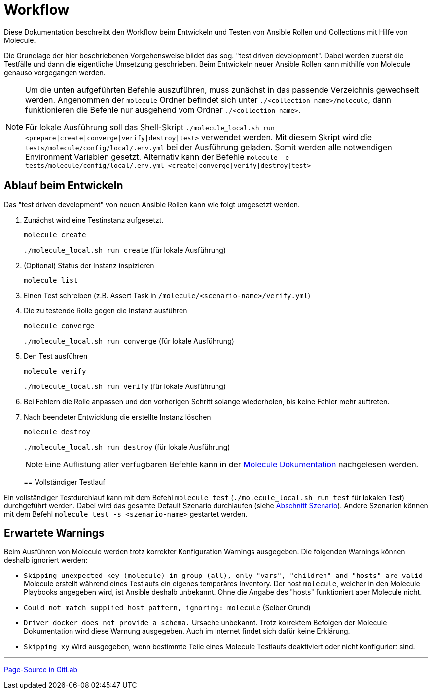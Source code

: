 :reftext: Workflow
:navtitle: Workflow

= {reftext}

Diese Dokumentation beschreibt den Workflow beim Entwickeln und Testen von Ansible Rollen und Collections mit Hilfe von Molecule.

Die Grundlage der hier beschriebenen Vorgehensweise bildet das sog. "test driven development". Dabei werden zuerst die
Testfälle und dann die eigentliche Umsetzung geschrieben. Beim Entwickeln neuer Ansible Rollen kann mithilfe von Molecule
genauso vorgegangen werden.

[NOTE]
====
Um die unten aufgeführten Befehle auszuführen, muss zunächst in das passende Verzeichnis gewechselt werden. Angenommen
der `molecule` Ordner befindet sich unter `./<collection-name>/molecule`, dann funktionieren die Befehle nur ausgehend
vom Ordner `./<collection-name>`.

Für lokale Ausführung soll das Shell-Skript `./molecule_local.sh run <prepare|create|converge|verify|destroy|test>`
verwendet werden. Mit diesem Skript wird die `tests/molecule/config/local/.env.yml` bei der Ausführung geladen.
Somit werden alle notwendigen Environment Variablen gesetzt.
Alternativ kann der Befehle `molecule -e tests/molecule/config/local/.env.yml <create|converge|verify|destroy|test>`
====

== Ablauf beim Entwickeln

Das "test driven development" von neuen Ansible Rollen kann wie folgt umgesetzt werden.

. Zunächst wird eine Testinstanz aufgesetzt.
+
`molecule create`
+
`./molecule_local.sh run create` (für lokale Ausführung)
+
. (Optional) Status der Instanz inspizieren
+
`molecule list`
+
. Einen Test schreiben (z.B. Assert Task in `/molecule/<scenario-name>/verify.yml`)
+
. Die zu testende Rolle gegen die Instanz ausführen
+
`molecule converge`
+
`./molecule_local.sh run converge` (für lokale Ausführung)
+
. Den Test ausführen
+
`molecule verify`
+
`./molecule_local.sh run verify` (für lokale Ausführung)

+
. Bei Fehlern die Rolle anpassen und den vorherigen Schritt solange wiederholen, bis keine Fehler mehr auftreten.
+
. Nach beendeter Entwicklung die erstellte Instanz löschen
+
`molecule destroy`
+
`./molecule_local.sh run destroy` (für lokale Ausführung)
+

[NOTE]
====
Eine Auflistung aller verfügbaren Befehle kann in der
link:https://ansible.readthedocs.io/projects/molecule/usage/[Molecule Dokumentation] nachgelesen werden.
====
== Vollständiger Testlauf

Ein vollständiger Testdurchlauf kann mit dem Befehl `molecule test` (`./molecule_local.sh run test` für lokalen Test)
durchgeführt werden.
Dabei wird das gesamte Default Szenario durchlaufen (siehe xref:molecule:scenario.adoc[Abschnitt Szenario]).
Andere Szenarien können mit dem Befehl `molecule test -s <szenario-name>` gestartet werden.

== Erwartete Warnings

Beim Ausführen von Molecule werden trotz korrekter Konfiguration Warnings ausgegeben. Die folgenden Warnings können
deshalb ignoriert werden:

* `Skipping unexpected key (molecule) in group (all), only "vars",
"children" and "hosts" are valid` Molecule erstellt während eines Testlaufs ein eigenes temporäres Inventory.
Der host `molecule`, welcher in den Molecule Playbooks angegeben wird, ist Ansible deshalb unbekannt. Ohne die Angabe
des "hosts" funktioniert aber Molecule nicht.
* `Could not match supplied host pattern, ignoring: molecule` (Selber Grund)
* `Driver docker does not provide a schema.` Ursache unbekannt. Trotz korrektem Befolgen der Molecule Dokumentation wird
diese Warnung ausgegeben. Auch im Internet findet sich dafür keine Erklärung.
* `Skipping xy` Wird ausgegeben, wenn bestimmte Teile eines Molecule Testlaufs deaktiviert oder nicht konfiguriert sind.

'''

link:https://git.tech.rz.db.de/evita/ansible/molecule/-/blob/main/doc/modules/molecule/pages/workflow.adoc[Page-Source in GitLab]
